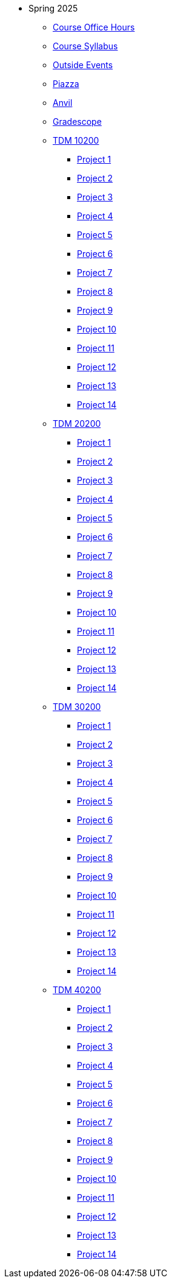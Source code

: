 * Spring 2025
** xref:spring2025:office_hours.adoc[Course Office Hours]
** xref:spring2025:syllabus.adoc[Course Syllabus]
** https://datamine.purdue.edu/events/[Outside Events]
** https://www.piazza.com[Piazza]
** https://ondemand.anvil.rcac.purdue.edu[Anvil]
** https://www.gradescope.com[Gradescope]
** xref:spring2025:10200/projects.adoc[TDM 10200]
*** xref:spring2025:10200/project1.adoc[Project 1]
*** xref:spring2025:10200/project2.adoc[Project 2]
*** xref:spring2025:10200/project3.adoc[Project 3]
*** xref:spring2025:10200/project4.adoc[Project 4]
*** xref:spring2025:10200/project5.adoc[Project 5]
*** xref:spring2025:10200/project6.adoc[Project 6]
*** xref:spring2025:10200/project7.adoc[Project 7]
*** xref:spring2025:10200/project8.adoc[Project 8]
*** xref:spring2025:10200/project9.adoc[Project 9]
*** xref:spring2025:10200/project10.adoc[Project 10]
*** xref:spring2025:10200/project11.adoc[Project 11]
*** xref:spring2025:10200/project12.adoc[Project 12]
*** xref:spring2025:10200/project13.adoc[Project 13]
*** xref:spring2025:10200/project14.adoc[Project 14]
** xref:spring2025:20200/projects.adoc[TDM 20200]
*** xref:spring2025:20200/project1.adoc[Project 1]
*** xref:spring2025:20200/project2.adoc[Project 2]
*** xref:spring2025:20200/project3.adoc[Project 3]
*** xref:spring2025:20200/project4.adoc[Project 4]
*** xref:spring2025:20200/project5.adoc[Project 5]
*** xref:spring2025:20200/project6.adoc[Project 6]
*** xref:spring2025:20200/project7.adoc[Project 7]
*** xref:spring2025:20200/project8.adoc[Project 8]
*** xref:spring2025:20200/project9.adoc[Project 9]
*** xref:spring2025:20200/project10.adoc[Project 10]
*** xref:spring2025:20200/project11.adoc[Project 11]
*** xref:spring2025:20200/project12.adoc[Project 12]
*** xref:spring2025:20200/project13.adoc[Project 13]
*** xref:spring2025:20200/project14.adoc[Project 14]
** xref:spring2025:30200/projects.adoc[TDM 30200]
*** xref:spring2025:30200/project1.adoc[Project 1]
*** xref:spring2025:30200/project2.adoc[Project 2]
*** xref:spring2025:30200/project3.adoc[Project 3]
*** xref:spring2025:30200/project4.adoc[Project 4]
*** xref:spring2025:0200/project5.adoc[Project 5]
*** xref:spring2025:30200/project6.adoc[Project 6]
*** xref:spring2025:30200/project7.adoc[Project 7]
*** xref:spring2025:30200/project8.adoc[Project 8]
*** xref:spring2025:30200/project9.adoc[Project 9]
*** xref:spring2025:30200/project10.adoc[Project 10]
*** xref:spring2025:30200/project11.adoc[Project 11]
*** xref:spring2025:30200/project12.adoc[Project 12]
*** xref:spring2025:30200/project13.adoc[Project 13]
*** xref:spring2025:30200/project14.adoc[Project 14]
** xref:spring2025:40200/projects.adoc[TDM 40200]
*** xref:spring2025:40200/project1.adoc[Project 1]
*** xref:spring2025:40200/project2.adoc[Project 2]
*** xref:spring2025:40200/project3.adoc[Project 3]
*** xref:spring2025:40200/project4.adoc[Project 4]
*** xref:spring2025:40200/project5.adoc[Project 5]
*** xref:spring2025:40200/project6.adoc[Project 6]
*** xref:spring2025:40200/project7.adoc[Project 7]
*** xref:spring2025:40200/project8.adoc[Project 8]
*** xref:spring2025:40200/project9.adoc[Project 9]
*** xref:spring2025:40200/project10.adoc[Project 10]
*** xref:spring2025:40200/project11.adoc[Project 11]
*** xref:spring2025:40200/project12.adoc[Project 12]
*** xref:spring2025:40200/project13.adoc[Project 13]
*** xref:spring2025:40200/project14.adoc[Project 14]
